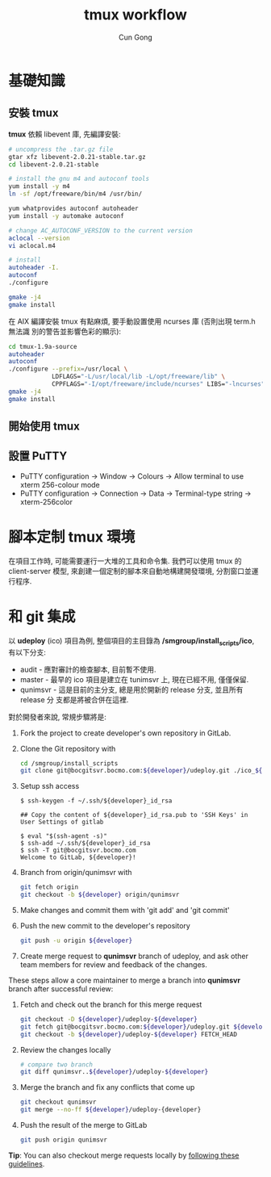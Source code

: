 #+TITLE: tmux workflow
#+AUTHOR: Cun Gong
* 基礎知識
** 安裝 tmux
*tmux* 依賴 libevent 庫, 先編譯安裝:
#+BEGIN_SRC sh
  # uncompress the .tar.gz file
  gtar xfz libevent-2.0.21-stable.tar.gz
  cd libevent-2.0.21-stable

  # install the gnu m4 and autoconf tools
  yum install -y m4
  ln -sf /opt/freeware/bin/m4 /usr/bin/

  yum whatprovides autoconf autoheader
  yum install -y automake autoconf

  # change AC_AUTOCONF_VERSION to the current version
  aclocal --version
  vi aclocal.m4

  # install
  autoheader -I.
  autoconf
  ./configure

  gmake -j4
  gmake install

#+END_SRC 
在 AIX 編譯安裝 tmux 有點麻煩, 要手動設置使用 ncurses 庫 (否則出現 term.h 無法識
別的警告並影響色彩的顯示):
#+BEGIN_SRC sh
  cd tmux-1.9a-source
  autoheader
  autoconf
  ./configure --prefix=/usr/local \
              LDFLAGS="-L/usr/local/lib -L/opt/freeware/lib" \
              CPPFLAGS="-I/opt/freeware/include/ncurses" LIBS="-lncurses" CC=xlc
  gmake -j4
  gmake install

#+END_SRC
** 開始使用 tmux

** 設置 PuTTY
- PuTTY configuration -> Window -> Colours -> Allow terminal to use xterm
  256-colour mode
- PuTTY configuration -> Connection -> Data -> Terminal-type string ->
  xterm-256color

* 腳本定制 tmux 環境
在項目工作時, 可能需要運行一大堆的工具和命令集. 我們可以使用 tmux 的
client-server 模型, 來創建一個定制的腳本來自動地構建開發環境, 分割窗口並運行程序.

* 和 git 集成
以 *udeploy* (ico) 項目為例, 整個項目的主目錄為 */smgroup/install_scripts/ico*, 有以下分支:

- audit - 應對審計的檢查腳本, 目前暫不使用.
- master - 最早的 ico 項目是建立在 tunimsvr 上, 現在已經不用, 僅僅保留.
- qunimsvr - 這是目前的主分支, 總是用於開新的 release 分支, 並且所有 release 分
  支都是將被合併在這裡. 

對於開發者來說, 常規步驟將是:
1. Fork the project to create developer's own repository in GitLab.
2. Clone the Git repository with
   #+begin_src sh
     cd /smgroup/install_scripts
     git clone git@bocgitsvr.bocmo.com:${developer}/udeploy.git ./ico_${developer}

   #+end_src

3. Setup ssh access 
   #+begin_example
  $ ssh-keygen -f ~/.ssh/${developer}_id_rsa

  ## Copy the content of ${developer}_id_rsa.pub to 'SSH Keys' in User Settings of gitlab

  $ eval "$(ssh-agent -s)"
  $ ssh-add ~/.ssh/${developer}_id_rsa
  $ ssh -T git@bocgitsvr.bocmo.com
  Welcome to GitLab, ${developer}!
#+end_example

4. Branch from origin/qunimsvr with
   #+begin_src sh
     git fetch origin
     git checkout -b ${developer} origin/qunimsvr
   #+end_src

5. Make changes and commit them with 'git add' and 'git commit'

6. Push the new commit to the developer's repository
   #+begin_src sh
     git push -u origin ${developer}
   #+end_src

7. Create merge request to *qunimsvr* branch of udeploy, and ask other team members
   for review and feedback of the changes.

These steps allow a core maintainer to merge a branch into *qunimsvr* branch
after successful review:

1. Fetch and check out the branch for this merge request
   #+begin_src sh
     git checkout -D ${developer}/udeploy-${developer}
     git fetch git@bocgitsvr.bocmo.com:${developer}/udeploy.git ${developer}
     git checkout -b ${developer}/udeploy-${developer} FETCH_HEAD
   #+end_src
2. Review the changes locally
   #+begin_src sh
     # compare two branch
     git diff qunimsvr..${developer}/udeploy-${developer}
   #+end_src
3. Merge the branch and fix any conflicts that come up 
   #+begin_src sh
     git checkout qunimsvr
     git merge --no-ff ${developer}/udeploy-{developer}
   #+end_src
4. Push the result of the merge to GitLab
   #+begin_src sh
     git push origin qunimsvr
   #+end_src

*Tip*: You can also checkout merge requests locally by [[http://bocgitsvr.bocmo.com/gitlab/help/user/project/merge_requests.md#checkout-merge-requests-locally][following these guidelines]].
